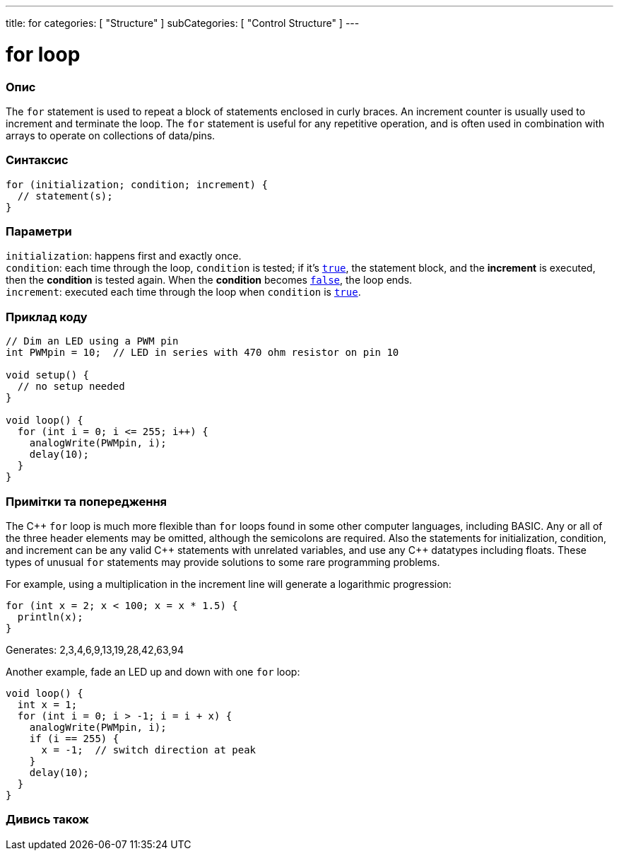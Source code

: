 ---
title: for
categories: [ "Structure" ]
subCategories: [ "Control Structure" ]
---





= for loop


// OVERVIEW SECTION STARTS
[#overview]
--

[float]
=== Опис
The `for` statement is used to repeat a block of statements enclosed in curly braces. An increment counter is usually used to increment and terminate the loop. The `for` statement is useful for any repetitive operation, and is often used in combination with arrays to operate on collections of data/pins.
[%hardbreaks]


[float]
=== Синтаксис
[source,arduino]
----
for (initialization; condition; increment) {
  // statement(s);
}
----


[float]
=== Параметри
`initialization`: happens first and exactly once. +
`condition`: each time through the loop, `condition` is tested; if it's `link:../../../variables/constants/constants[true]`, the statement block, and the *increment* is executed, then the *condition* is tested again. When the *condition* becomes `link:../../../variables/constants/constants[false]`, the loop ends. +
`increment`: executed each time through the loop when `condition` is link:../../../variables/constants/constants[`true`].

--
// OVERVIEW SECTION ENDS




// HOW TO USE SECTION STARTS
[#howtouse]
--

[float]
=== Приклад коду
[source,arduino]
----
// Dim an LED using a PWM pin
int PWMpin = 10;  // LED in series with 470 ohm resistor on pin 10

void setup() {
  // no setup needed
}

void loop() {
  for (int i = 0; i <= 255; i++) {
    analogWrite(PWMpin, i);
    delay(10);
  }
}
----
[%hardbreaks]

[float]
=== Примітки та попередження
The pass:[C++] `for` loop is much more flexible than `for` loops found in some other computer languages, including BASIC. Any or all of the three header elements may be omitted, although the semicolons are required. Also the statements for initialization, condition, and increment can be any valid pass:[C++] statements with unrelated variables, and use any pass:[C++] datatypes including floats. These types of unusual `for` statements may provide solutions to some rare programming problems.
[%hardbreaks]

For example, using a multiplication in the increment line will generate a logarithmic progression:

[source,arduino]
----
for (int x = 2; x < 100; x = x * 1.5) {
  println(x);
}
----

Generates: 2,3,4,6,9,13,19,28,42,63,94
[%hardbreaks]

Another example, fade an LED up and down with one `for` loop:

[source,arduino]
----
void loop() {
  int x = 1;
  for (int i = 0; i > -1; i = i + x) {
    analogWrite(PWMpin, i);
    if (i == 255) {
      x = -1;  // switch direction at peak
    }
    delay(10);
  }
}
----


--
// HOW TO USE SECTION ENDS


// SEE ALSO SECTION BEGINS
[#see_also]
--

[float]
=== Дивись також

[role="language"]

--
// SEE ALSO SECTION ENDS
